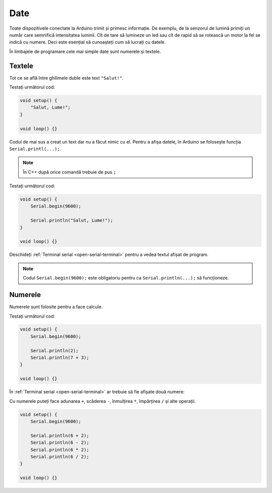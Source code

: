 Date
====

Toate dispozitivele conectate la Arduino trimit și primesc informație.
De exemplu, de la senzorul de lumină primiți un număr care semnifică intensitatea luminii.
Cît de tare să lumineze un led sau cît de rapid să se rotească un motor la fel se indică cu numere.
Deci este esențial să cunoașteți cum să lucrați cu datele.

În limbajele de programare cele mai simple date sunt numerele și textele.

Textele
-------

Tot ce se află între ghilimele duble este text ``"Salut!"``.

Testați următorul cod:

.. code-block:: cpp

    void setup() {
        "Salut, Lume!";
    }

    void loop() {}

Codul de mai sus a creat un text dar nu a făcut nimic cu el.
Pentru a afișa datele, în Arduino se folosește funcția ``Serial.printl(...);``.

.. note::

    În C++ după orice comandă trebuie de pus ``;``

Testați următorul cod:

.. code-block:: cpp

    void setup() {
        Serial.begin(9600);

        Serial.println("Salut, Lume!");
    }

    void loop() {}

Deschideți :ref:`Terminal serial <open-serial-terminal>` pentru a vedea textul afișat de program.

|ide-test-text|

.. note::

    Codul ``Serial.begin(9600);`` este obligatoriu pentru ca ``Serial.println(...);`` să funcționeze.

Numerele
--------

Numerele sunt folosite pentru a face calcule.

Testați următorul cod:

.. code-block:: cpp

    void setup() {
        Serial.begin(9600);

        Serial.println(2);
        Serial.println(7 + 3);
    }

    void loop() {}

În :ref:`Terminal serial <open-serial-terminal>` ar trebuie să fie afișate două numere:

|ide-test-numbers|

Cu numerele puteți face adunarea ``+``, scăderea ``-``, înmulțirea ``*``, împărțirea ``/`` și alte operații.

.. code-block:: cpp

    void setup() {
        Serial.begin(9600);

        Serial.println(6 + 2);
        Serial.println(6 - 2);
        Serial.println(6 * 2);
        Serial.println(6 / 2);
    }

    void loop() {}

|ide-test-number-operations|

.. |ide-test-numbers| image:: _static/ide-test-numbers.png
.. |ide-test-text| image:: _static/ide-test-text.png
.. |ide-test-number-operations| image:: _static/ide-test-number-operations.png